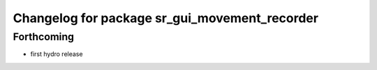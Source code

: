 ^^^^^^^^^^^^^^^^^^^^^^^^^^^^^^^^^^^^^^^^^^^^^^
Changelog for package sr_gui_movement_recorder
^^^^^^^^^^^^^^^^^^^^^^^^^^^^^^^^^^^^^^^^^^^^^^

Forthcoming
-----------
* first hydro release
